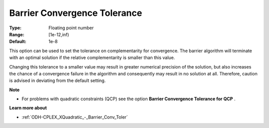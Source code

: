 .. _ODH-CPLEX_XBarrier_-_Barrier_Convergence_:


Barrier Convergence Tolerance
=============================



:Type:	Floating point number	
:Range:	[1e-12,inf)	
:Default:	1e-8	



This option can be used to set the tolerance on complementarity for convergence. The barrier algorithm will terminate with an optimal solution if the relative complementarity is smaller than this value.



Changing this tolerance to a smaller value may result in greater numerical precision of the solution, but also increases the chance of a convergence failure in the algorithm and consequently may result in no solution at all. Therefore, caution is advised in deviating from the default setting.



**Note** 

*	For problems with quadratic constraints (QCP) see the option **Barrier Convergence Tolerance for QCP** .




**Learn more about** 

*	:ref:`ODH-CPLEX_XQuadratic_-_Barrier_Conv_Toler` 



